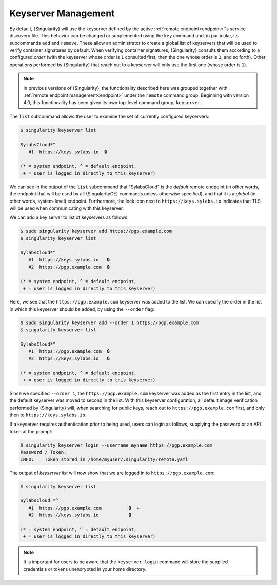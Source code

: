 .. _keyserver:

####################
Keyserver Management
####################

By default, {Singularity} will use the keyserver defined by the active
:ref:`remote endpoint<endpoint>`'s service discovery file. This behavior can be
changed or supplemented using the ``key`` command and, in particular, its
subcommands ``add`` and ``remove``. These allow an administrator to create a
global list of keyservers that will be used to verify container signatures by
default. When verifying container signatures, {Singularity} consults them
according to a configured *order* (with the keyserver whose order is ``1``
consulted first, then the one whose order is ``2``, and so forth). Other
operations performed by {Singularity} that reach out to a keyserver will only
use the first one (whose order is ``1``).

.. note::

   In previous versions of {Singularity}, the functionality described here was
   grouped together with :ref:`remote endpoint management<endpoint>` under the
   ``remote`` command group. Beginning with version 4.0, this functionality has
   been given its own top-level command group, ``keyserver``.

The ``list`` subcommand allows the user to examine the set of currently
configured keyservers:

.. code:: console

   $ singularity keyserver list

   SylabsCloud*^
      #1  https://keys.sylabs.io  🔒

   (* = system endpoint, ^ = default endpoint,
    + = user is logged in directly to this keyserver)

We can see in the output of the ``list`` subcommand that "SylabsCloud" is the
*default* remote endpoint (in other words, the endpoint that will be used by all
{SingularityCE} commands unless otherwise specified), and that it is a *global*
(in other words, system-level) endpoint. Furthermore, the lock icon next to
``https://keys.sylabs.io`` indicates that TLS will be used when communicating
with this keyserver.

We can add a key server to list of keyservers as follows:

.. code:: console

   $ sudo singularity keyserver add https://pgp.example.com
   $ singularity keyserver list

   SylabsCloud*^
      #1  https://keys.sylabs.io   🔒
      #2  https://pgp.example.com  🔒

   (* = system endpoint, ^ = default endpoint,
    + = user is logged in directly to this keyserver)

Here, we see that the ``https://pgp.example.com`` keyserver was
added to the list. We can specify the order in the list in which this keyserver
should be added, by using the ``--order`` flag:

.. code:: console

   $ sudo singularity keyserver add --order 1 https://pgp.example.com
   $ singularity keyserver list

   SylabsCloud*^
      #1  https://pgp.example.com  🔒
      #2  https://keys.sylabs.io   🔒

   (* = system endpoint, ^ = default endpoint,
    + = user is logged in directly to this keyserver)

Since we specified ``--order 1``, the ``https://pgp.example.com`` keyserver was
added as the first entry in the list, and the default keyserver was moved to
second in the list. With this keyserver configuration, all default image
verification performed by {Singularity} will, when searching for public keys,
reach out to ``https://pgp.example.com`` first, and only then to
``https://keys.sylabs.io``.

If a keyserver requires authentication prior to being used, users can login
as follows, supplying the password or an API token at the prompt:

.. code:: console

   $ singularity keyserver login --username myname https://pgp.example.com
   Password / Token:
   INFO:    Token stored in /home/myuser/.singularity/remote.yaml

The output of `keyserver list` will now show that we are logged in to
``https://pgp.example.com``:

.. code:: console

   $ singularity keyserver list

   SylabsCloud *^
      #1  https://pgp.example.com          🔒  +
      #2  https://keys.sylabs.io           🔒

   (* = system endpoint, ^ = default endpoint,
    + = user is logged in directly to this keyserver)

.. note::

   It is important for users to be aware that the ``keyserver login`` command
   will store the supplied credentials or tokens unencrypted in your home
   directory.

